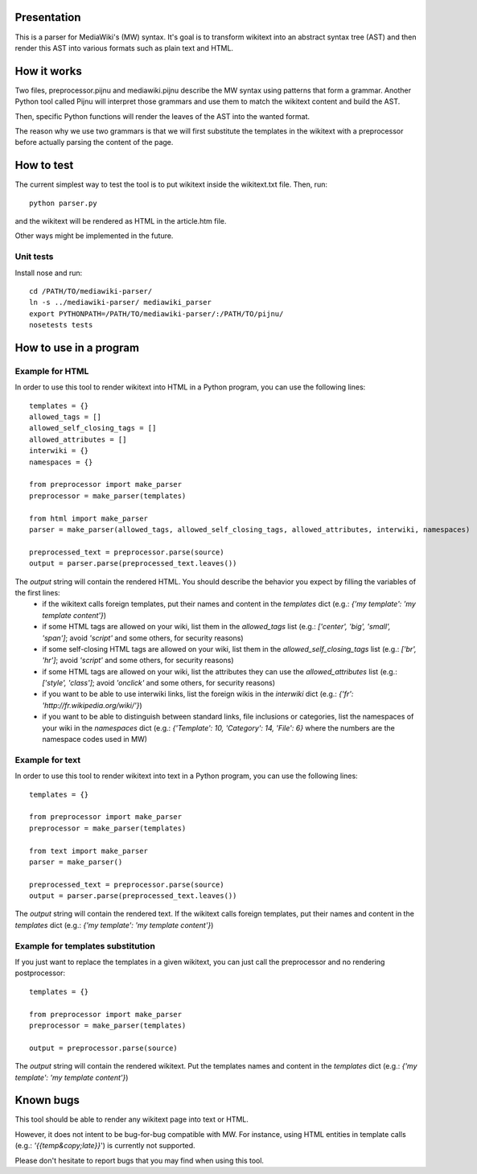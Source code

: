 Presentation
============

This is a parser for MediaWiki's (MW) syntax. It's goal is to transform wikitext into an abstract syntax tree (AST) and then render this AST into various formats such as plain text and HTML.


How it works
============ 

Two files, preprocessor.pijnu and mediawiki.pijnu describe the MW syntax using patterns that form a grammar. Another Python tool called Pijnu will interpret those grammars and use them to match the wikitext content and build the AST.

Then, specific Python functions will render the leaves of the AST into the wanted format.

The reason why we use two grammars is that we will first substitute the templates in the wikitext with a preprocessor before actually parsing the content of the page.


How to test
===========

The current simplest way to test the tool is to put wikitext inside the wikitext.txt file. Then, run:

::

 python parser.py
 
and the wikitext will be rendered as HTML in the article.htm file.

Other ways might be implemented in the future.

Unit tests
----------

Install nose and run:

::

 cd /PATH/TO/mediawiki-parser/
 ln -s ../mediawiki-parser/ mediawiki_parser
 export PYTHONPATH=/PATH/TO/mediawiki-parser/:/PATH/TO/pijnu/
 nosetests tests

How to use in a program
=======================

Example for HTML
----------------
In order to use this tool to render wikitext into HTML in a Python program, you can use the following lines:

::

 templates = {}
 allowed_tags = []
 allowed_self_closing_tags = []
 allowed_attributes = []
 interwiki = {}
 namespaces = {}
 
 from preprocessor import make_parser
 preprocessor = make_parser(templates)

 from html import make_parser
 parser = make_parser(allowed_tags, allowed_self_closing_tags, allowed_attributes, interwiki, namespaces)

 preprocessed_text = preprocessor.parse(source)
 output = parser.parse(preprocessed_text.leaves())

The `output` string will contain the rendered HTML. You should describe the behavior you expect by filling the variables of the first lines:
 * if the wikitext calls foreign templates, put their names and content in the `templates` dict (e.g.: `{'my template': 'my template content'}`)
 * if some HTML tags are allowed on your wiki, list them in the `allowed_tags` list (e.g.: `['center', 'big', 'small', 'span']`; avoid `'script'` and some others, for security reasons)
 * if some self-closing HTML tags are allowed on your wiki, list them in the `allowed_self_closing_tags` list (e.g.: `['br', 'hr']`; avoid `'script'` and some others, for security reasons)
 * if some HTML tags are allowed on your wiki, list the attributes they can use the `allowed_attributes` list (e.g.: `['style', 'class']`; avoid `'onclick'` and some others, for security reasons)
 * if you want to be able to use interwiki links, list the foreign wikis in the `interwiki` dict (e.g.: `{'fr': 'http://fr.wikipedia.org/wiki/'}`) 
 * if you want to be able to distinguish between standard links, file inclusions or categories, list the namespaces of your wiki in the `namespaces` dict (e.g.: `{'Template': 10, 'Category': 14, 'File': 6}` where the numbers are the namespace codes used in MW)

Example for text
----------------
In order to use this tool to render wikitext into text in a Python program, you can use the following lines:

::

 templates = {}
 
 from preprocessor import make_parser
 preprocessor = make_parser(templates)

 from text import make_parser
 parser = make_parser()

 preprocessed_text = preprocessor.parse(source)
 output = parser.parse(preprocessed_text.leaves())

The `output` string will contain the rendered text.
If the wikitext calls foreign templates, put their names and content in the `templates` dict (e.g.: `{'my template': 'my template content'}`)

Example for templates substitution
----------------------------------
If you just want to replace the templates in a given wikitext, you can just call the preprocessor and no rendering postprocessor:

::

 templates = {}
 
 from preprocessor import make_parser
 preprocessor = make_parser(templates)

 output = preprocessor.parse(source)

The `output` string will contain the rendered wikitext.
Put the templates names and content in the `templates` dict (e.g.: `{'my template': 'my template content'}`)


Known bugs
==========

This tool should be able to render any wikitext page into text or HTML.

However, it does not intent to be bug-for-bug compatible with MW. For instance, using HTML entities in template calls (e.g.: `'{{temp&copy;late}}`') is currently not supported.

Please don't hesitate to report bugs that you may find when using this tool.
